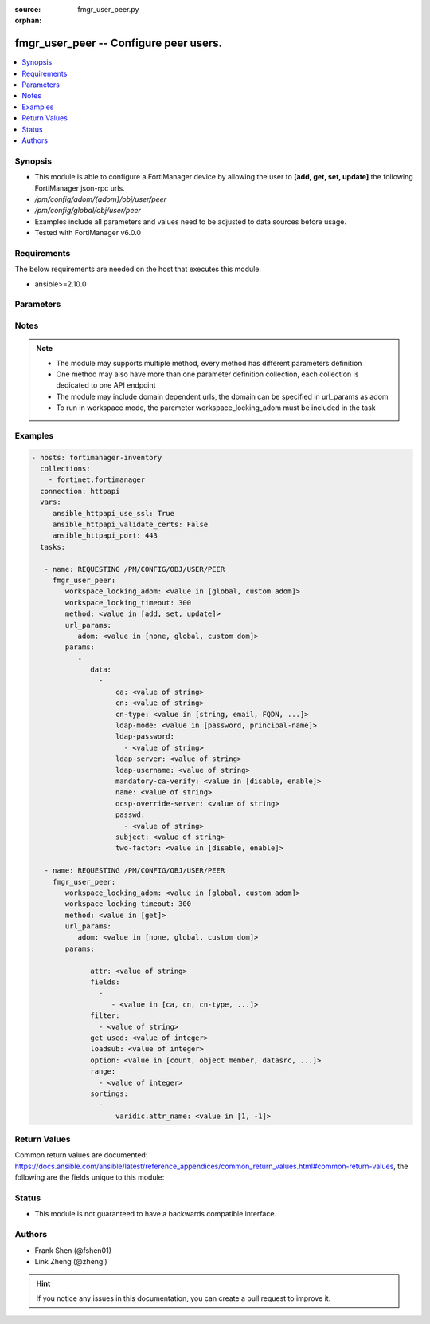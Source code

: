 :source: fmgr_user_peer.py

:orphan:

.. _fmgr_user_peer:

fmgr_user_peer -- Configure peer users.
+++++++++++++++++++++++++++++++++++++++

.. versionadded:: 2.10

.. contents::
   :local:
   :depth: 1


Synopsis
--------

- This module is able to configure a FortiManager device by allowing the user to **[add, get, set, update]** the following FortiManager json-rpc urls.
- `/pm/config/adom/{adom}/obj/user/peer`
- `/pm/config/global/obj/user/peer`
- Examples include all parameters and values need to be adjusted to data sources before usage.
- Tested with FortiManager v6.0.0


Requirements
------------
The below requirements are needed on the host that executes this module.

- ansible>=2.10.0



Parameters
----------

.. raw:: html

 <ul>
 <li><span class="li-head">workspace_locking_adom</span> - Acquire the workspace lock if FortiManager is running in workspace mode <span class="li-normal">type: str</span> <span class="li-required">required: false</span> <span class="li-normal"> choices: global, custom dom</span> </li>
 <li><span class="li-head">workspace_locking_timeout</span> - The maximum time in seconds to wait for other users to release workspace lock <span class="li-normal">type: integer</span> <span class="li-required">required: false</span>  <span class="li-normal">default: 300</span> </li>
 <li><span class="li-head">url_params</span> - parameters in url path <span class="li-normal">type: dict</span> <span class="li-required">required: true</span></li>
 <ul class="ul-self">
 <li><span class="li-head">adom</span> - the domain prefix <span class="li-normal">type: str</span> <span class="li-normal"> choices: none, global, custom dom</span></li>
 </ul>
 <li><span class="li-head">parameters for method: [add, set, update]</span> - Configure peer users.</li>
 <ul class="ul-self">
 <li><span class="li-head">data</span> - No description for the parameter <span class="li-normal">type: array</span> <ul class="ul-self">
 <li><span class="li-head">ca</span> - Name of the CA certificate as returned by the execute vpn certificate ca list command. <span class="li-normal">type: str</span> </li>
 <li><span class="li-head">cn</span> - Peer certificate common name. <span class="li-normal">type: str</span> </li>
 <li><span class="li-head">cn-type</span> - Peer certificate common name type. <span class="li-normal">type: str</span>  <span class="li-normal">choices: [string, email, FQDN, ipv4, ipv6]</span> </li>
 <li><span class="li-head">ldap-mode</span> - Mode for LDAP peer authentication. <span class="li-normal">type: str</span>  <span class="li-normal">choices: [password, principal-name]</span> </li>
 <li><span class="li-head">ldap-password</span> - No description for the parameter <span class="li-normal">type: array</span> <ul class="ul-self">
 <li><span class="li-head">{no-name}</span> - No description for the parameter <span class="li-normal">type: str</span> </li>
 </ul>
 <li><span class="li-head">ldap-server</span> - Name of an LDAP server defined under the user ldap command. <span class="li-normal">type: str</span> </li>
 <li><span class="li-head">ldap-username</span> - Username for LDAP server bind. <span class="li-normal">type: str</span> </li>
 <li><span class="li-head">mandatory-ca-verify</span> - Determine what happens to the peer if the CA certificate is not installed. <span class="li-normal">type: str</span>  <span class="li-normal">choices: [disable, enable]</span> </li>
 <li><span class="li-head">name</span> - Peer name. <span class="li-normal">type: str</span> </li>
 <li><span class="li-head">ocsp-override-server</span> - Online Certificate Status Protocol (OCSP) server for certificate retrieval. <span class="li-normal">type: str</span> </li>
 <li><span class="li-head">passwd</span> - No description for the parameter <span class="li-normal">type: array</span> <ul class="ul-self">
 <li><span class="li-head">{no-name}</span> - No description for the parameter <span class="li-normal">type: str</span> </li>
 </ul>
 <li><span class="li-head">subject</span> - Peer certificate name constraints. <span class="li-normal">type: str</span> </li>
 <li><span class="li-head">two-factor</span> - Enable/disable two-factor authentication, applying certificate and password-based authentication. <span class="li-normal">type: str</span>  <span class="li-normal">choices: [disable, enable]</span> </li>
 </ul>
 </ul>
 <li><span class="li-head">parameters for method: [get]</span> - Configure peer users.</li>
 <ul class="ul-self">
 <li><span class="li-head">attr</span> - The name of the attribute to retrieve its datasource. <span class="li-normal">type: str</span> </li>
 <li><span class="li-head">fields</span> - No description for the parameter <span class="li-normal">type: array</span> <ul class="ul-self">
 <li><span class="li-head">{no-name}</span> - No description for the parameter <span class="li-normal">type: array</span> <ul class="ul-self">
 <li><span class="li-head">{no-name}</span> - No description for the parameter <span class="li-normal">type: str</span>  <span class="li-normal">choices: [ca, cn, cn-type, ldap-mode, ldap-password, ldap-server, ldap-username, mandatory-ca-verify, name, ocsp-override-server, passwd, subject, two-factor]</span> </li>
 </ul>
 </ul>
 <li><span class="li-head">filter</span> - No description for the parameter <span class="li-normal">type: array</span> <ul class="ul-self">
 <li><span class="li-head">{no-name}</span> - No description for the parameter <span class="li-normal">type: str</span> </li>
 </ul>
 <li><span class="li-head">get used</span> - No description for the parameter <span class="li-normal">type: int</span> </li>
 <li><span class="li-head">loadsub</span> - Enable or disable the return of any sub-objects. <span class="li-normal">type: int</span> </li>
 <li><span class="li-head">option</span> - Set fetch option for the request. <span class="li-normal">type: str</span>  <span class="li-normal">choices: [count, object member, datasrc, get reserved, syntax]</span> </li>
 <li><span class="li-head">range</span> - No description for the parameter <span class="li-normal">type: array</span> <ul class="ul-self">
 <li><span class="li-head">{no-name}</span> - No description for the parameter <span class="li-normal">type: int</span> </li>
 </ul>
 <li><span class="li-head">sortings</span> - No description for the parameter <span class="li-normal">type: array</span> <ul class="ul-self">
 <li><span class="li-head">{attr_name}</span> - No description for the parameter <span class="li-normal">type: int</span>  <span class="li-normal">choices: [1, -1]</span> </li>
 </ul>
 </ul>
 </ul>






Notes
-----
.. note::

   - The module may supports multiple method, every method has different parameters definition

   - One method may also have more than one parameter definition collection, each collection is dedicated to one API endpoint

   - The module may include domain dependent urls, the domain can be specified in url_params as adom

   - To run in workspace mode, the paremeter workspace_locking_adom must be included in the task

Examples
--------

.. code-block:: yaml+jinja

 - hosts: fortimanager-inventory
   collections:
     - fortinet.fortimanager
   connection: httpapi
   vars:
      ansible_httpapi_use_ssl: True
      ansible_httpapi_validate_certs: False
      ansible_httpapi_port: 443
   tasks:

    - name: REQUESTING /PM/CONFIG/OBJ/USER/PEER
      fmgr_user_peer:
         workspace_locking_adom: <value in [global, custom adom]>
         workspace_locking_timeout: 300
         method: <value in [add, set, update]>
         url_params:
            adom: <value in [none, global, custom dom]>
         params:
            -
               data:
                 -
                     ca: <value of string>
                     cn: <value of string>
                     cn-type: <value in [string, email, FQDN, ...]>
                     ldap-mode: <value in [password, principal-name]>
                     ldap-password:
                       - <value of string>
                     ldap-server: <value of string>
                     ldap-username: <value of string>
                     mandatory-ca-verify: <value in [disable, enable]>
                     name: <value of string>
                     ocsp-override-server: <value of string>
                     passwd:
                       - <value of string>
                     subject: <value of string>
                     two-factor: <value in [disable, enable]>

    - name: REQUESTING /PM/CONFIG/OBJ/USER/PEER
      fmgr_user_peer:
         workspace_locking_adom: <value in [global, custom adom]>
         workspace_locking_timeout: 300
         method: <value in [get]>
         url_params:
            adom: <value in [none, global, custom dom]>
         params:
            -
               attr: <value of string>
               fields:
                 -
                    - <value in [ca, cn, cn-type, ...]>
               filter:
                 - <value of string>
               get used: <value of integer>
               loadsub: <value of integer>
               option: <value in [count, object member, datasrc, ...]>
               range:
                 - <value of integer>
               sortings:
                 -
                     varidic.attr_name: <value in [1, -1]>



Return Values
-------------


Common return values are documented: https://docs.ansible.com/ansible/latest/reference_appendices/common_return_values.html#common-return-values, the following are the fields unique to this module:


.. raw:: html

 <ul>
 <li><span class="li-return"> return values for method: [add, set, update]</span> </li>
 <ul class="ul-self">
 <li><span class="li-return">status</span>
 - No description for the parameter <span class="li-normal">type: dict</span> <ul class="ul-self">
 <li> <span class="li-return"> code </span> - No description for the parameter <span class="li-normal">type: int</span>  </li>
 <li> <span class="li-return"> message </span> - No description for the parameter <span class="li-normal">type: str</span>  </li>
 </ul>
 <li><span class="li-return">url</span>
 - No description for the parameter <span class="li-normal">type: str</span>  <span class="li-normal">example: /pm/config/adom/{adom}/obj/user/peer</span>  </li>
 </ul>
 <li><span class="li-return"> return values for method: [get]</span> </li>
 <ul class="ul-self">
 <li><span class="li-return">data</span>
 - No description for the parameter <span class="li-normal">type: array</span> <ul class="ul-self">
 <li> <span class="li-return"> ca </span> - Name of the CA certificate as returned by the execute vpn certificate ca list command. <span class="li-normal">type: str</span>  </li>
 <li> <span class="li-return"> cn </span> - Peer certificate common name. <span class="li-normal">type: str</span>  </li>
 <li> <span class="li-return"> cn-type </span> - Peer certificate common name type. <span class="li-normal">type: str</span>  </li>
 <li> <span class="li-return"> ldap-mode </span> - Mode for LDAP peer authentication. <span class="li-normal">type: str</span>  </li>
 <li> <span class="li-return"> ldap-password </span> - No description for the parameter <span class="li-normal">type: array</span> <ul class="ul-self">
 <li><span class="li-return">{no-name}</span> - No description for the parameter <span class="li-normal">type: str</span>  </li>
 </ul>
 <li> <span class="li-return"> ldap-server </span> - Name of an LDAP server defined under the user ldap command. <span class="li-normal">type: str</span>  </li>
 <li> <span class="li-return"> ldap-username </span> - Username for LDAP server bind. <span class="li-normal">type: str</span>  </li>
 <li> <span class="li-return"> mandatory-ca-verify </span> - Determine what happens to the peer if the CA certificate is not installed. <span class="li-normal">type: str</span>  </li>
 <li> <span class="li-return"> name </span> - Peer name. <span class="li-normal">type: str</span>  </li>
 <li> <span class="li-return"> ocsp-override-server </span> - Online Certificate Status Protocol (OCSP) server for certificate retrieval. <span class="li-normal">type: str</span>  </li>
 <li> <span class="li-return"> passwd </span> - No description for the parameter <span class="li-normal">type: array</span> <ul class="ul-self">
 <li><span class="li-return">{no-name}</span> - No description for the parameter <span class="li-normal">type: str</span>  </li>
 </ul>
 <li> <span class="li-return"> subject </span> - Peer certificate name constraints. <span class="li-normal">type: str</span>  </li>
 <li> <span class="li-return"> two-factor </span> - Enable/disable two-factor authentication, applying certificate and password-based authentication. <span class="li-normal">type: str</span>  </li>
 </ul>
 <li><span class="li-return">status</span>
 - No description for the parameter <span class="li-normal">type: dict</span> <ul class="ul-self">
 <li> <span class="li-return"> code </span> - No description for the parameter <span class="li-normal">type: int</span>  </li>
 <li> <span class="li-return"> message </span> - No description for the parameter <span class="li-normal">type: str</span>  </li>
 </ul>
 <li><span class="li-return">url</span>
 - No description for the parameter <span class="li-normal">type: str</span>  <span class="li-normal">example: /pm/config/adom/{adom}/obj/user/peer</span>  </li>
 </ul>
 </ul>





Status
------

- This module is not guaranteed to have a backwards compatible interface.


Authors
-------

- Frank Shen (@fshen01)
- Link Zheng (@zhengl)


.. hint::

    If you notice any issues in this documentation, you can create a pull request to improve it.



